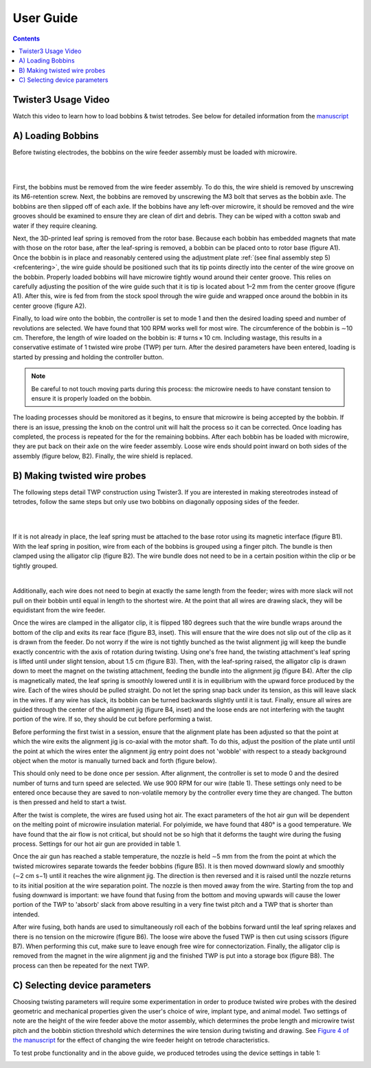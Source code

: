 .. _userguide:

*************************************************
User Guide
*************************************************

.. contents:: Contents
    :local:
    :backlinks: none

Twister3 Usage Video
#######################################

.. raw:: html

    <center><iframe width="392" height = "238" src="https://www.youtube.com/embed/xQbXc738ZuM" title="YouTube video player" frameborder="0" allow="accelerometer; autoplay; clipboard-write; encrypted-media; gyroscope; picture-in-picture" allowfullscreen></iframe></center>

Watch this video to learn how to load bobbins & twist tetrodes. See below for detailed information from the `manuscript <https://iopscience.iop.org/article/10.1088/1741-2552/ab77fa>`_

A) Loading Bobbins
#######################################

Before twisting electrodes, the bobbins on the wire feeder assembly must be loaded with microwire.

|

.. image::  ../_static/images/loading_bobbins_A.jpg
  :align: center
  :alt: Loading bobbins

|

First, the bobbins must be removed from the wire feeder assembly. To do this, the wire shield is removed by unscrewing its M6-retention screw. Next, the bobbins are removed by unscrewing the M3 bolt that serves as the bobbin axle. The bobbins are then slipped off of each axle. If the bobbins have any left-over microwire, it should be removed and the wire grooves should be examined to ensure they are clean of dirt and debris. They can be wiped with a cotton swab and water if they require cleaning.

Next, the 3D-printed leaf spring is removed from the rotor base. Because each bobbin has embedded magnets that mate with those on the rotor base, after the leaf-spring is removed, a bobbin can be placed onto to rotor base (figure A1). Once the bobbin is in place and reasonably centered using the adjustment plate :ref:`(see final assembly step 5) <refcentering>`, the wire guide should be positioned such that its tip points directly into the center of the wire groove on the bobbin. Properly loaded bobbins will have microwire tightly wound around their center groove. This relies on carefully adjusting the position of the wire guide such that it is tip is located about 1–2 mm from the center groove (figure A1). After this, wire is fed from from the stock spool through the wire guide and wrapped once around the bobbin in its center groove (figure A2).

.. image::  ../_static/images/controller.png
  :align: center
  :alt: Twister3 Controller Box
  :width: 70 %

Finally, to load wire onto the bobbin, the controller is set to mode 1 and then the desired loading speed and number of revolutions are selected. We have found that 100 RPM works well for most wire. The circumference of the bobbin is ∼10 cm. Therefore, the length of wire loaded on the bobbin is: # turns × 10 cm. Including wastage, this results in a conservative estimate of 1 twisted wire probe (TWP) per turn. After the desired parameters have been entered, loading is started by pressing and holding the controller button.

.. note::
	Be careful to not touch moving parts during this process: the microwire needs to have constant tension to ensure it is properly loaded on the bobbin.

The loading processes should be monitored as it begins, to ensure that microwire is being accepted by the bobbin. If there is an issue, pressing the knob on the control unit will halt the process so it can be corrected. Once loading has completed, the process is repeated for the for the remaining bobbins. After each bobbin has be loaded with microwire, they are put back on their axle on the wire feeder assembly. Loose wire ends should point inward on both sides of the assembly (figure below, B2). Finally, the wire shield is replaced.

B) Making twisted wire probes
#######################################

The following steps detail TWP construction using Twister3. If you are interested in making stereotrodes instead of tetrodes, follow the same steps but only use two bobbins on diagonally opposing sides of the feeder.

|

.. raw:: html

    <center><iframe width="392" height = "238" src="https://www.youtube.com/embed/B0MdM4z-wl0" title="YouTube video player" frameborder="0" allow="accelerometer; autoplay; clipboard-write; encrypted-media; gyroscope; picture-in-picture" allowfullscreen></iframe></center>

|

If it is not already in place, the leaf spring must be attached to the base rotor using its magnetic interface (figure B1). With the leaf spring in position, wire from each of the bobbins is grouped using a finger pitch. The bundle is then clamped using the alligator clip (figure B2). The wire bundle does not need to be in a certain position within the clip or be tightly grouped.

.. image::  ../_static/images/making_twps.jpg
  :align: center
  :alt: Making twps

|

Additionally, each wire does not need to begin at exactly the same length from the feeder; wires with more slack will not pull on their bobbin until equal in length to the shortest wire. At the point that all wires are drawing slack, they will be equidistant from the wire feeder.

.. raw:: html

    <center><iframe width="392" height = "238" src="https://www.youtube.com/embed/IROXmgvy4LA" title="YouTube video player" frameborder="0" allow="accelerometer; autoplay; clipboard-write; encrypted-media; gyroscope; picture-in-picture" allowfullscreen></iframe></center>

Once the wires are clamped in the alligator clip, it is flipped 180 degrees such that the wire bundle wraps around the bottom of the clip and exits its rear face (figure B3, inset). This will ensure that the wire does not slip out of the clip as it is drawn from the feeder. Do not worry if the wire is not tightly bunched as the twist alignment jig will keep the bundle exactly concentric with the axis of rotation during twisting. Using one's free hand, the twisting attachment's leaf spring is lifted until under slight tension, about 1.5 cm (figure B3). Then, with the leaf-spring raised, the alligator clip is drawn down to meet the magnet on the twisting attachment, feeding the bundle into the alignment jig (figure B4). After the clip is magnetically mated, the leaf spring is smoothly lowered until it is in equilibrium with the upward force produced by the wire. Each of the wires should be pulled straight. Do not let the spring snap back under its tension, as this will leave slack in the wires. If any wire has slack, its bobbin can be turned backwards slightly until it is taut. Finally, ensure all wires are guided through the center of the alignment jig (figure B4, inset) and the loose ends are not interfering with the taught portion of the wire. If so, they should be cut before performing a twist.

Before performing the first twist in a session, ensure that the alignment plate has been adjusted so that the point at which the wire exits the alignment jig is co-axial with the motor shaft. To do this, adjust the position of the plate until until the point at which the wires enter the alignment jig entry point does not 'wobble' with respect to a steady background object when the motor is manually turned back and forth (figure below).

.. image::  ../_static/images/alignment.png
  :align: center
  :alt: Alignment plate
  :width: 50%

This should only need to be done once per session. After alignment, the controller is set to mode 0 and the desired number of turns and turn speed are selected. We use 900 RPM for our wire (table 1). These settings only need to be entered once because they are saved to non-volatile memory by the controller every time they are changed. The button is then pressed and held to start a twist.

.. raw:: html

    <center><iframe width="392" height = "238" src="https://www.youtube.com/embed/o5eSvHRVRX8" title="YouTube video player" frameborder="0" allow="accelerometer; autoplay; clipboard-write; encrypted-media; gyroscope; picture-in-picture" allowfullscreen></iframe></center>

After the twist is complete, the wires are fused using hot air. The exact parameters of the hot air gun will be dependent on the melting point of microwire insulation material. For polyimide, we have found that 480° is a good temperature. We have found that the air flow is not critical, but should not be so high that it deforms the taught wire during the fusing process. Settings for our hot air gun are provided in table 1.

Once the air gun has reached a stable temperature, the nozzle is held ∼5 mm from the from the point at which the twisted microwires separate towards the feeder bobbins (figure B5). It is then moved downward slowly and smoothly (∼2 cm s−1) until it reaches the wire alignment jig. The direction is then reversed and it is raised until the nozzle returns to its initial position at the wire separation point. The nozzle is then moved away from the wire. Starting from the top and fusing downward is important: we have found that fusing from the bottom and moving upwards will cause the lower portion of the TWP to 'absorb' slack from above resulting in a very fine twist pitch and a TWP that is shorter than intended.

After wire fusing, both hands are used to simultaneously roll each of the bobbins forward until the leaf spring relaxes and there is no tension on the microwire (figure B6). The loose wire above the fused TWP is then cut using scissors (figure B7). When performing this cut, make sure to leave enough free wire for connectorization. Finally, the alligator clip is removed from the magnet in the wire alignment jig and the finished TWP is put into a storage box (figure B8). The process can then be repeated for the next TWP.

C) Selecting device parameters
#######################################

Choosing twisting parameters will require some experimentation in order to produce twisted wire probes with the desired geometric and mechanical properties given the user's choice of wire, implant type, and animal model. Two settings of note are the height of the wire feeder above the motor assembly, which determines the probe length and microwire twist pitch and the bobbin stiction threshold which determines the wire tension during twisting and drawing. See `Figure 4 of the manuscript <https://iopscience.iop.org/article/10.1088/1741-2552/ab77fa#jneab77faf4>`_ for the effect of changing the wire feeder height on tetrode characteristics.

To test probe functionality and in the above guide, we produced tetrodes using the device settings in table 1:

.. image::  ../_static/images/table_1.png
  :align: center
  :alt: Table 1 tetrode parameters
